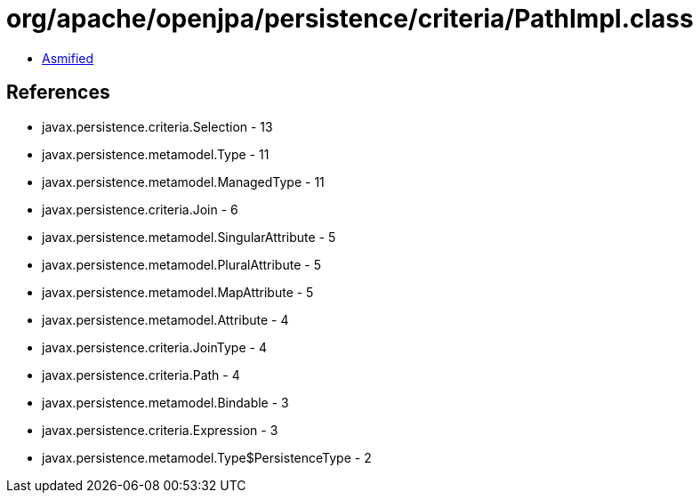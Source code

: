= org/apache/openjpa/persistence/criteria/PathImpl.class

 - link:PathImpl-asmified.java[Asmified]

== References

 - javax.persistence.criteria.Selection - 13
 - javax.persistence.metamodel.Type - 11
 - javax.persistence.metamodel.ManagedType - 11
 - javax.persistence.criteria.Join - 6
 - javax.persistence.metamodel.SingularAttribute - 5
 - javax.persistence.metamodel.PluralAttribute - 5
 - javax.persistence.metamodel.MapAttribute - 5
 - javax.persistence.metamodel.Attribute - 4
 - javax.persistence.criteria.JoinType - 4
 - javax.persistence.criteria.Path - 4
 - javax.persistence.metamodel.Bindable - 3
 - javax.persistence.criteria.Expression - 3
 - javax.persistence.metamodel.Type$PersistenceType - 2
